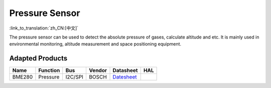 Pressure Sensor
=======================
:link_to_translation:`zh_CN:[中文]`

The pressure sensor can be used to detect the absolute pressure of gases, calculate altitude and etc. It is mainly used in environmental monitoring, altitude measurement and space positioning equipment.

Adapted Products
---------------------

+--------+----------+---------+--------+-------------------------------------------------------------------------------------------------------------------+-----+
|  Name  | Function |   Bus   | Vendor |                                                     Datasheet                                                     | HAL |
+========+==========+=========+========+===================================================================================================================+=====+
| BME280 | Pressure | I2C/SPI | BOSCH  | `Datesheet <https://www.bosch-sensortec.com/media/boschsensortec/downloads/product_flyer/bst-bme280-fl000.pdf>`__ |     |
+--------+----------+---------+--------+-------------------------------------------------------------------------------------------------------------------+-----+
